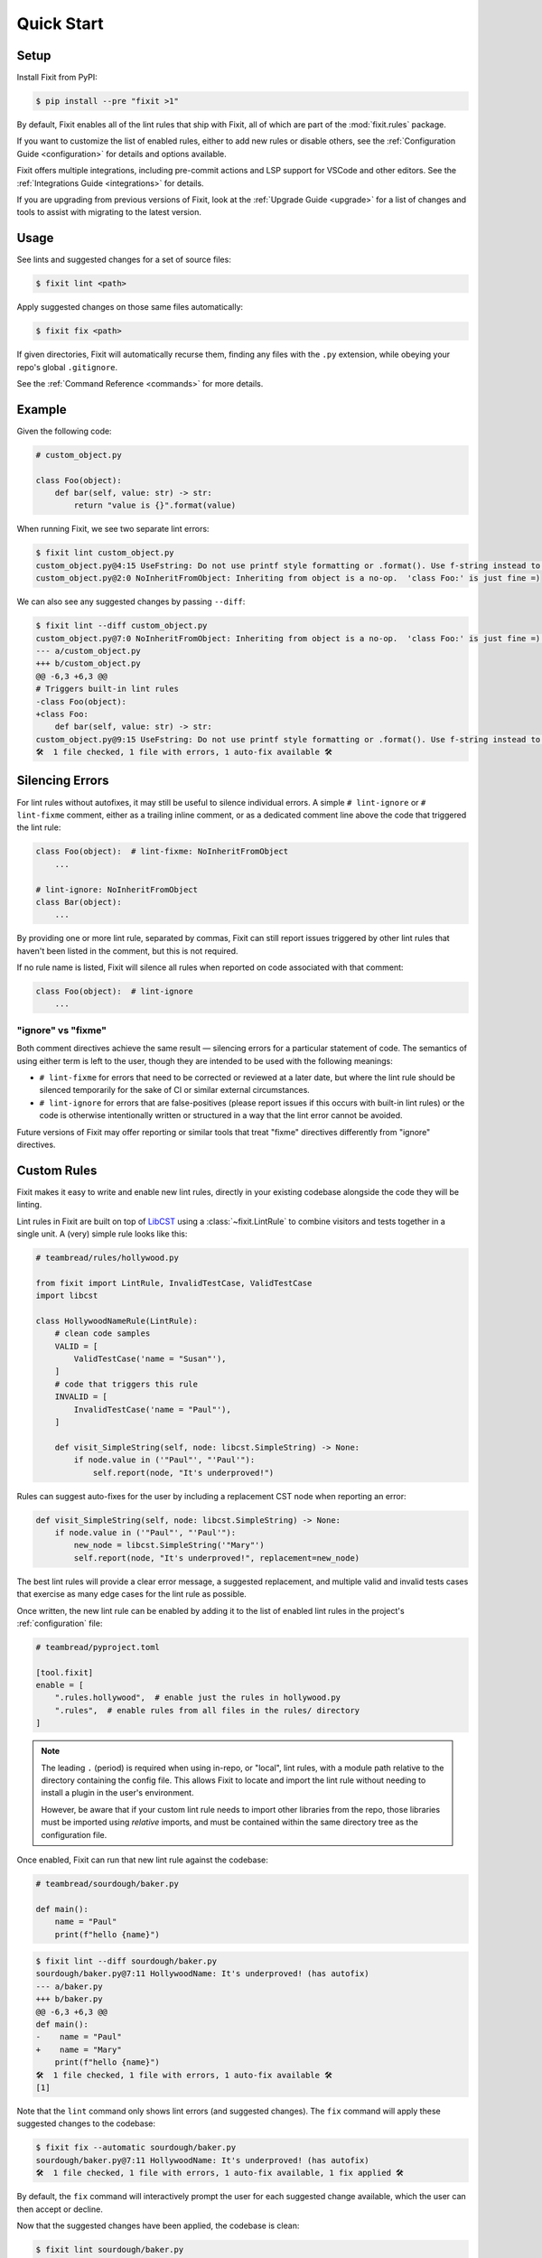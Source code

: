 Quick Start
-----------


Setup
^^^^^

Install Fixit from PyPI:

.. code-block:: console

    $ pip install --pre "fixit >1"

By default, Fixit enables all of the lint rules that ship with Fixit,
all of which are part of the :mod:`fixit.rules` package.

If you want to customize the list of enabled rules, either to add new rules
or disable others, see the :ref:`Configuration Guide <configuration>` for
details and options available.

Fixit offers multiple integrations, including pre-commit actions and LSP support
for VSCode and other editors. See the :ref:`Integrations Guide <integrations>`
for details.

If you are upgrading from previous versions of Fixit, look at the
:ref:`Upgrade Guide <upgrade>` for a list of changes and tools to assist with
migrating to the latest version.


Usage
^^^^^

See lints and suggested changes for a set of source files:

.. code-block:: console

    $ fixit lint <path>

Apply suggested changes on those same files automatically:

.. code-block:: console

    $ fixit fix <path>

If given directories, Fixit will automatically recurse them, finding any files
with the ``.py`` extension, while obeying your repo's global ``.gitignore``.

See the :ref:`Command Reference <commands>` for more details.

Example
^^^^^^^

Given the following code:

.. code:: python

    # custom_object.py

    class Foo(object):
        def bar(self, value: str) -> str:
            return "value is {}".format(value)

When running Fixit, we see two separate lint errors:

.. code:: console

    $ fixit lint custom_object.py
    custom_object.py@4:15 UseFstring: Do not use printf style formatting or .format(). Use f-string instead to be more readable and efficient. See https://www.python.org/dev/peps/pep-0498/
    custom_object.py@2:0 NoInheritFromObject: Inheriting from object is a no-op.  'class Foo:' is just fine =)

We can also see any suggested changes by passing ``--diff``:

.. code:: console

    $ fixit lint --diff custom_object.py
    custom_object.py@7:0 NoInheritFromObject: Inheriting from object is a no-op.  'class Foo:' is just fine =) (has autofix)
    --- a/custom_object.py
    +++ b/custom_object.py
    @@ -6,3 +6,3 @@
    # Triggers built-in lint rules
    -class Foo(object):
    +class Foo:
        def bar(self, value: str) -> str:
    custom_object.py@9:15 UseFstring: Do not use printf style formatting or .format(). Use f-string instead to be more readable and efficient. See https://www.python.org/dev/peps/pep-0498/
    🛠️  1 file checked, 1 file with errors, 1 auto-fix available 🛠️


.. _suppressions:

Silencing Errors
^^^^^^^^^^^^^^^^

For lint rules without autofixes, it may still be useful to silence individual
errors. A simple ``# lint-ignore`` or ``# lint-fixme`` comment, either as
a trailing inline comment, or as a dedicated comment line above the code that
triggered the lint rule:

.. code:: python

    class Foo(object):  # lint-fixme: NoInheritFromObject
        ...

    # lint-ignore: NoInheritFromObject
    class Bar(object):
        ...

By providing one or more lint rule, separated by commas, Fixit can still report
issues triggered by other lint rules that haven't been listed in the comment,
but this is not required.

If no rule name is listed, Fixit will silence all rules when reported on code
associated with that comment:

.. code-block:: python

    class Foo(object):  # lint-ignore
        ...


"ignore" vs "fixme"
%%%%%%%%%%%%%%%%%%%

Both comment directives achieve the same result — silencing errors for
a particular statement of code. The semantics of using either term is left to
the user, though they are intended to be used with the following meanings:

- ``# lint-fixme`` for errors that need to be corrected or reviewed at a later
  date, but where the lint rule should be silenced temporarily for the sake
  of CI or similar external circumstances.

- ``# lint-ignore`` for errors that are false-positives (please report issues
  if this occurs with built-in lint rules) or the code is otherwise
  intentionally written or structured in a way that the lint error cannot
  be avoided.

Future versions of Fixit may offer reporting or similar tools that treat
"fixme" directives differently from "ignore" directives.


Custom Rules
^^^^^^^^^^^^

Fixit makes it easy to write and enable new lint rules, directly in your
existing codebase alongside the code they will be linting.

Lint rules in Fixit are built on top of `LibCST <https://libcst.rtfd.io>`_
using a :class:`~fixit.LintRule` to combine visitors and tests together
in a single unit. A (very) simple rule looks like this:

.. code:: python

    # teambread/rules/hollywood.py

    from fixit import LintRule, InvalidTestCase, ValidTestCase
    import libcst

    class HollywoodNameRule(LintRule):
        # clean code samples
        VALID = [
            ValidTestCase('name = "Susan"'),
        ]
        # code that triggers this rule
        INVALID = [
            InvalidTestCase('name = "Paul"'),
        ]

        def visit_SimpleString(self, node: libcst.SimpleString) -> None:
            if node.value in ('"Paul"', "'Paul'"):
                self.report(node, "It's underproved!")

Rules can suggest auto-fixes for the user by including a replacement CST node
when reporting an error:

.. code:: python

    def visit_SimpleString(self, node: libcst.SimpleString) -> None:
        if node.value in ('"Paul"', "'Paul'"):
            new_node = libcst.SimpleString('"Mary"')
            self.report(node, "It's underproved!", replacement=new_node)

The best lint rules will provide a clear error message, a suggested replacement,
and multiple valid and invalid tests cases that exercise as many edge cases
for the lint rule as possible.

Once written, the new lint rule can be enabled by adding it to the list
of enabled lint rules in the project's :ref:`configuration` file:

.. code:: toml

    # teambread/pyproject.toml

    [tool.fixit]
    enable = [
        ".rules.hollywood",  # enable just the rules in hollywood.py
        ".rules",  # enable rules from all files in the rules/ directory
    ]

.. note::

    The leading ``.`` (period) is required when using in-repo, or "local", lint
    rules, with a module path relative to the directory containing the config
    file. This allows Fixit to locate and import the lint rule without needing
    to install a plugin in the user's environment.

    However, be aware that if your custom lint rule needs to import other
    libraries from the repo, those libraries must be imported using *relative*
    imports, and must be contained within the same directory tree as the
    configuration file.

Once enabled, Fixit can run that new lint rule against the codebase:

.. code:: python

    # teambread/sourdough/baker.py

    def main():
        name = "Paul"
        print(f"hello {name}")

.. code:: console

    $ fixit lint --diff sourdough/baker.py
    sourdough/baker.py@7:11 HollywoodName: It's underproved! (has autofix)
    --- a/baker.py
    +++ b/baker.py
    @@ -6,3 +6,3 @@
    def main():
    -    name = "Paul"
    +    name = "Mary"
        print(f"hello {name}")
    🛠️  1 file checked, 1 file with errors, 1 auto-fix available 🛠️
    [1]

Note that the ``lint`` command only shows lint errors (and suggested changes).
The ``fix`` command will apply these suggested changes to the codebase:

.. code:: console

    $ fixit fix --automatic sourdough/baker.py
    sourdough/baker.py@7:11 HollywoodName: It's underproved! (has autofix)
    🛠️  1 file checked, 1 file with errors, 1 auto-fix available, 1 fix applied 🛠️

By default, the ``fix`` command will interactively prompt the user for each
suggested change available, which the user can then accept or decline.

Now that the suggested changes have been applied, the codebase is clean:

.. code:: console

    $ fixit lint sourdough/baker.py
    🧼 1 file clean 🧼

